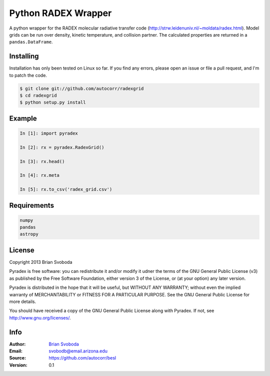 Python RADEX Wrapper
====================

A python wrapper for the RADEX molecular radiative transfer code
(http://strw.leidenuniv.nl/~moldata/radex.html). Model grids can
be run over density, kinetic temperature, and collision partner.
The calculated properties are returned in a ``pandas.DataFrame``.

Installing
----------
Installation has only been tested on Linux so far. If you find
any errors, please open an issue or file a pull request, and I'm
to patch the code.

.. code-block::

    $ git clone git://github.com/autocorr/radexgrid
    $ cd radexgrid
    $ python setup.py install

Example
-------

.. code-block::

    In [1]: import pyradex

    In [2]: rx = pyradex.RadexGrid()

    In [3]: rx.head()

    In [4]: rx.meta

    In [5]: rx.to_csv('radex_grid.csv')

Requirements
------------

.. code-block::

    numpy
    pandas
    astropy

License
-------
Copyright 2013 Brian Svoboda

Pyradex is free software: you can redistribute it and/or modify it udner the
terms of the GNU General Public License (v3) as published by the Free Software
Foundation, either version 3 of the License, or (at your option) any later
version.

Pyradex is distributed in the hope that it will be useful, but WITHOUT ANY
WARRANTY; without even the implied warranty of MERCHANTABILITY or FITNESS FOR A
PARTICULAR PURPOSE. See the GNU General Public License for more details.

You should have received a copy of the GNU General Public License along with
Pyradex. If not, see http://www.gnu.org/licenses/.

Info
----
:Author: `Brian Svoboda`_
:Email: svobodb@email.arizona.edu
:Source: https://github.com/autocorr/besl
:Version: 0.1

.. _Brian Svoboda: http://autocorr.github.io
